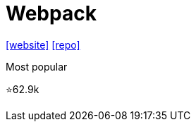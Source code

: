 = Webpack

https://webpack.github.io/[[website\]] 
https://github.com/webpack/webpack[[repo\]]

Most popular

⭐62.9k
